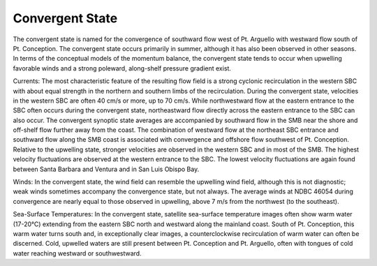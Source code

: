 Convergent State
======================================

The convergent state is named for the convergence of southward flow west of Pt. Arguello with westward flow south of Pt. Conception. The convergent state occurs primarily in summer, although it has also been observed in other seasons. In terms of the conceptual models of the momentum balance, the convergent state tends to occur when upwelling favorable winds and a strong poleward, along-shelf pressure gradient exist.

Currents: The most characteristic feature of the resulting flow field is a strong cyclonic recirculation in the western SBC with about equal strength in the northern and southern limbs of the recirculation. During the convergent state, velocities in the western SBC are often 40 cm/s or more, up to 70 cm/s. While northwestward flow at the eastern entrance to the SBC often occurs during the convergent state, northeastward flow directly across the eastern entrance to the SBC can also occur. The convergent synoptic state averages are accompanied by southward flow in the SMB near the shore and off-shelf flow further away from the coast. The combination of westward flow at the northeast SBC entrance and southward flow along the SMB coast is associated with convergence and offshore flow southwest of Pt. Conception. Relative to the upwelling state, stronger velocities are observed in the western SBC and in most of the SMB. The highest velocity fluctuations are observed at the western entrance to the SBC. The lowest velocity fluctuations are again found between Santa Barbara and Ventura and in San Luis Obispo Bay.

Winds: In the convergent state, the wind field can resemble the upwelling wind field, although this is not diagnostic; weak winds sometimes accompany the convergence state, but not always. The average winds at NDBC 46054 during convergence are nearly equal to those observed in upwelling, above 7 m/s from the northwest (to the southeast).

Sea-Surface Temperatures: In the convergent state, satellite sea-surface temperature images often show warm water (17-20°C) extending from the eastern SBC north and westward along the mainland coast. South of Pt. Conception, this warm water turns south and, in exceptionally clear images, a counterclockwise recirculation of warm water can often be discerned. Cold, upwelled waters are still present between Pt. Conception and Pt. Arguello, often with tongues of cold water reaching westward or southwestward.
